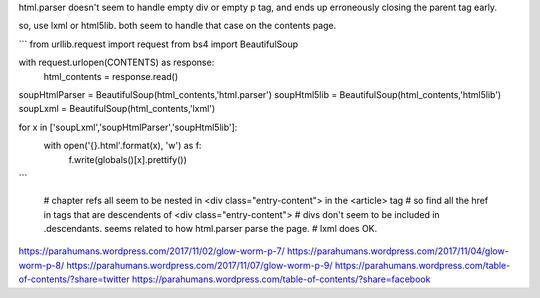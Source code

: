 html.parser doesn't seem to handle empty div or empty p tag, and ends up erroneously closing the parent tag early.

so, use lxml or html5lib. both seem to handle that case on the contents page.

```
from urllib.request import request
from bs4 import BeautifulSoup

with request.urlopen(CONTENTS) as response:
    html_contents = response.read()

soupHtmlParser = BeautifulSoup(html_contents,'html.parser')
soupHtml5lib = BeautifulSoup(html_contents,'html5lib')
soupLxml = BeautifulSoup(html_contents,'lxml')

for x in ['soupLxml','soupHtmlParser','soupHtml5lib']:
 with open('{}.html'.format(x), 'w') as f:
  f.write(globals()[x].prettify())

```

    # chapter refs all seem to be nested in <div class="entry-content"> in the <article> tag
    # so find all the href in tags that are descendents of <div class="entry-content">
    # divs don't seem to be included in .descendants. seems related to how html.parser parse the page.
    # lxml does OK.

https://parahumans.wordpress.com/2017/11/02/glow-worm-p-7/   
https://parahumans.wordpress.com/2017/11/04/glow-worm-p-8/        
https://parahumans.wordpress.com/2017/11/07/glow-worm-p-9/   
https://parahumans.wordpress.com/table-of-contents/?share=twitter
https://parahumans.wordpress.com/table-of-contents/?share=facebook